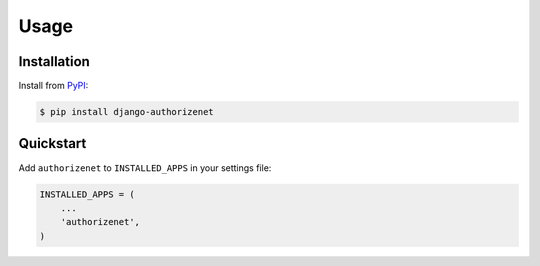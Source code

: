 Usage
=====

Installation
------------

Install from `PyPI`_:

.. code-block:: bash

    $ pip install django-authorizenet

.. _PyPI: https://pypi.python.org/pypi/django-authorizenet/


Quickstart
----------

Add ``authorizenet`` to ``INSTALLED_APPS`` in your settings file:

.. code-block:: python

    INSTALLED_APPS = (
        ...
        'authorizenet',
    )
